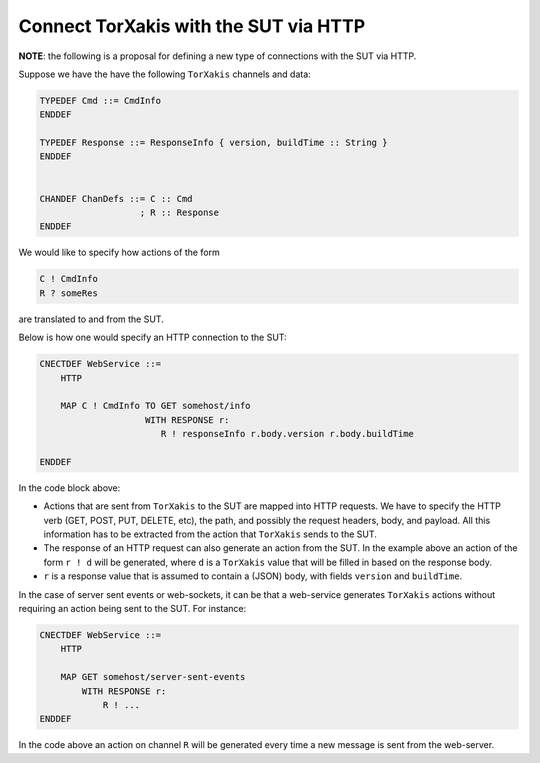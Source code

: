 Connect TorXakis with the SUT via HTTP
======================================

**NOTE**: the following is a proposal for defining a new type of connections
with the SUT via HTTP.

Suppose we have the have the following ``TorXakis`` channels and data:

.. code-block:: text

   TYPEDEF Cmd ::= CmdInfo
   ENDDEF

   TYPEDEF Response ::= ResponseInfo { version, buildTime :: String }
   ENDDEF


   CHANDEF ChanDefs ::= C :: Cmd 
                      ; R :: Response
   ENDDEF


We would like to specify how actions of the form

.. code-block:: text

   C ! CmdInfo
   R ? someRes

are translated to and from the SUT.


Below is how one would specify an HTTP connection to the SUT:

.. code-block:: text

   CNECTDEF WebService ::=
       HTTP

       MAP C ! CmdInfo TO GET somehost/info
                       WITH RESPONSE r:
                          R ! responseInfo r.body.version r.body.buildTime

   ENDDEF

In the code block above:

- Actions that are sent from ``TorXakis`` to the SUT are mapped into HTTP
  requests. We have to specify the HTTP verb (GET, POST, PUT, DELETE, etc), the
  path, and possibly the request headers, body, and payload. All this
  information has to be extracted from the action that ``TorXakis`` sends to
  the SUT.
- The response of an HTTP request can also generate an action from the SUT. In
  the example above an action of the form ``r ! d`` will be generated, where
  ``d`` is a ``TorXakis`` value that will be filled in based on the response
  body.
- ``r`` is a response value that is assumed to contain a (JSON) body, with
  fields ``version`` and ``buildTime``.

In the case of server sent events or web-sockets, it can be that a web-service
generates ``TorXakis`` actions without requiring an action being sent to the
SUT. For instance:

.. code-block:: text

   CNECTDEF WebService ::=
       HTTP

       MAP GET somehost/server-sent-events
           WITH RESPONSE r:
               R ! ...
   ENDDEF

In the code above an action on channel ``R`` will be generated every time a new
message is sent from the web-server.
